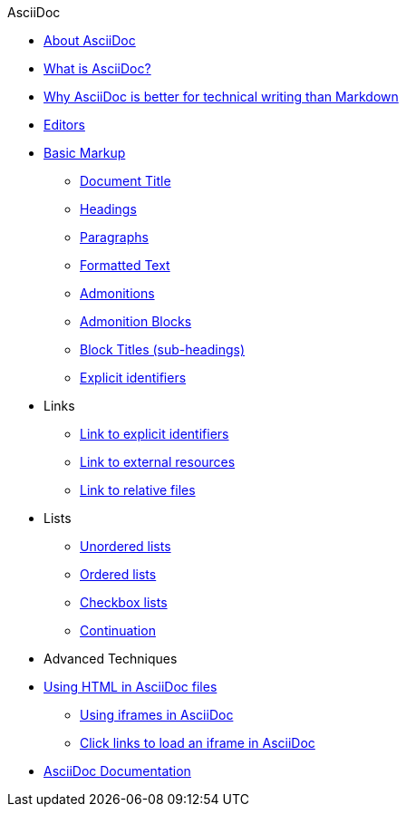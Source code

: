 .AsciiDoc
* xref:about-asciidoc.adoc[About AsciiDoc]
* xref:what-is-asciidoc.adoc[What is AsciiDoc?]
* xref:why-asciidoc-is-better-than-markdown.adoc[Why AsciiDoc is better for technical writing than Markdown]
* xref:editors.adoc[Editors]
* xref:basic-markup.adoc[Basic Markup]
** xref:basic/document-title.adoc[Document Title]
** xref:basic/headings.adoc[Headings]
** xref:basic/paragraphs.adoc[Paragraphs]
** xref:basic/formatted-text.adoc[Formatted Text]
** xref:basic/admonitions.adoc[Admonitions]
** xref:basic/admonition-blocks.adoc[Admonition Blocks]
** xref:basic/block-titles.adoc[Block Titles (sub-headings)]
** xref:basic/explicit-identifiers.adoc[Explicit identifiers]
* Links
** xref:basic/link-to-explicit-identifiers.adoc[Link to explicit identifiers]
** xref:basic/link-to-external-resources.adoc[Link to external resources]
** xref:basic/link-to-relative-files.adoc[Link to relative files]
* Lists
** xref:basic/unordered-lists.adoc[Unordered lists]
** xref:basic/ordered-lists.adoc[Ordered lists]
** xref:basic/checkbox-lists.adoc[Checkbox lists]
** xref:basic/continuation.adoc[Continuation]
* Advanced Techniques
* xref:using-html-in-asciidoc-files.adoc[Using HTML in AsciiDoc files]
** xref:iframe.adoc[Using iframes in AsciiDoc]
** xref:iframe-by-url.adoc[Click links to load an iframe in AsciiDoc]
* xref:asciidoc-doc-links.adoc[AsciiDoc Documentation]
